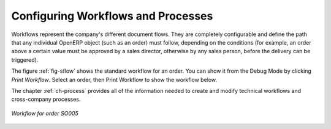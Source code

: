 .. index::
   single: workflow
   single: process

Configuring Workflows and Processes
===================================

Workflows represent the company's different document flows. They are completely configurable and
define the path that any individual OpenERP object (such as an order) must follow, depending on the conditions
(for example, an order above a certain value must be approved by a sales director, otherwise by any
sales person, before the delivery can be triggered).

The figure :ref:`fig-sflow` shows the standard workflow for an order. You can show it from the Debug Mode by clicking `Print Workflow`. Select an
order, then Print Workflow to show the workflow below.

The chapter :ref:`ch-process` provides all of the information
needed to create and modify technical workflows and cross-company processes.

.. _fig-sflow:

.. figure::  images/sales_workflow.png
   :scale: 55
   :align: center

   *Workflow for order SO005*

.. Copyright © Open Object Press. All rights reserved.

.. You may take electronic copy of this publication and distribute it if you don't
.. change the content. You can also print a copy to be read by yourself only.

.. We have contracts with different publishers in different countries to sell and
.. distribute paper or electronic based versions of this book (translated or not)
.. in bookstores. This helps to distribute and promote the OpenERP product. It
.. also helps us to create incentives to pay contributors and authors using author
.. rights of these sales.

.. Due to this, grants to translate, modify or sell this book are strictly
.. forbidden, unless Tiny SPRL (representing Open Object Press) gives you a
.. written authorisation for this.

.. Many of the designations used by manufacturers and suppliers to distinguish their
.. products are claimed as trademarks. Where those designations appear in this book,
.. and Open Object Press was aware of a trademark claim, the designations have been
.. printed in initial capitals.

.. While every precaution has been taken in the preparation of this book, the publisher
.. and the authors assume no responsibility for errors or omissions, or for damages
.. resulting from the use of the information contained herein.

.. Published by Open Object Press, Grand Rosière, Belgium
